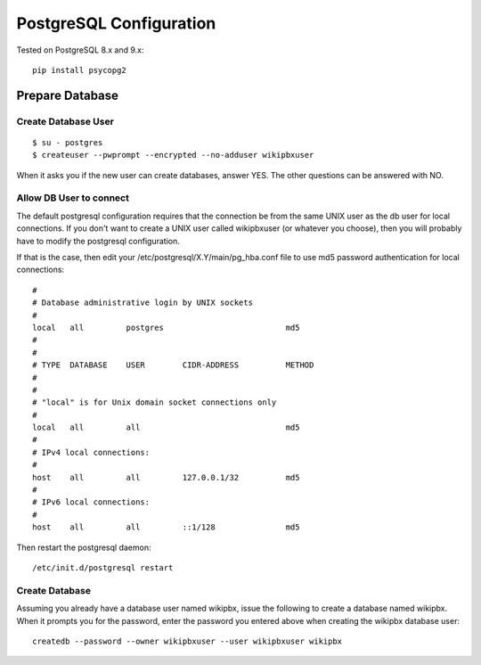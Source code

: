 PostgreSQL Configuration
========================

Tested on PostgreSQL 8.x and 9.x::

  pip install psycopg2

Prepare Database
----------------

Create Database User
++++++++++++++++++++

::

  $ su - postgres
  $ createuser --pwprompt --encrypted --no-adduser wikipbxuser

When it asks you if the new user can create databases, answer YES. The other questions can be answered with NO.

Allow DB User to connect
++++++++++++++++++++++++

The default postgresql configuration requires that the connection be from the same UNIX user as the db user for local connections. If you don't want to create a UNIX user called wikipbxuser (or whatever you choose), then you will probably have to modify the postgresql configuration.

If that is the case, then edit your /etc/postgresql/X.Y/main/pg_hba.conf file to use md5 password authentication for local connections::

  #
  # Database administrative login by UNIX sockets
  #
  local   all         postgres                          md5
  #
  #
  # TYPE  DATABASE    USER        CIDR-ADDRESS          METHOD
  #
  #
  # "local" is for Unix domain socket connections only
  #
  local   all         all                               md5
  #
  # IPv4 local connections:
  #
  host    all         all         127.0.0.1/32          md5
  #
  # IPv6 local connections:
  #
  host    all         all         ::1/128               md5

Then restart the postgresql daemon::

  /etc/init.d/postgresql restart


Create Database
+++++++++++++++

Assuming you already have a database user named wikipbx, issue the following to create a database named wikipbx. When it prompts you for the password, enter the password you entered above when creating the wikipbx database user::

 createdb --password --owner wikipbxuser --user wikipbxuser wikipbx


